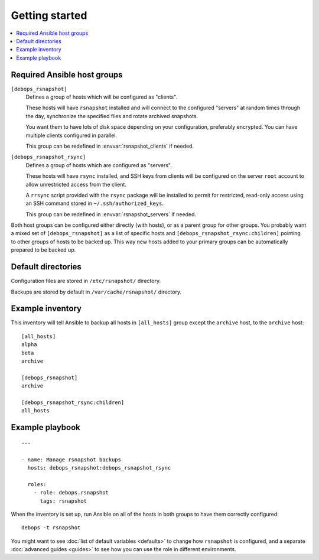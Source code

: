 Getting started
===============

.. contents::
   :local:

Required Ansible host groups
----------------------------

``[debops_rsnapshot]``
  Defines a group of hosts which will be configured as "clients".

  These hosts will have ``rsnapshot`` installed and will connect to the configured
  "servers" at random times through the day, synchronize the specified files
  and rotate archived snapshots.

  You want them to have lots of disk space depending on your configuration,
  preferably encrypted. You can have multiple clients configured in parallel.

  This group can be redefined in :envvar:`rsnapshot_clients` if needed.


``[debops_rsnapshot_rsync]``
  Defines a group of hosts which are configured as "servers".

  These hosts will have ``rsync`` installed, and SSH keys from clients will be
  configured on the server ``root`` account to allow unrestricted access from
  the client.

  A ``rrsync`` script provided with the ``rsync`` package will be installed to
  permit for restricted, read-only access using an SSH command stored in
  ``~/.ssh/authorized_keys``.

  This group can be redefined in :envvar:`rsnapshot_servers` if needed.


Both host groups can be configured either directly (with hosts), or as a parent
group for other groups. You probably want a mixed set of ``[debops_rsnapshot]``
as a list of specific hosts and ``[debops_rsnapshot_rsync:children]`` pointing
to other groups of hosts to be backed up. This way new hosts added to your
primary groups can be automatically prepared to be backed up.


Default directories
-------------------

Configuration files are stored in ``/etc/rsnapshot/`` directory.

Backups are stored by default in ``/var/cache/rsnapshot/`` directory.


Example inventory
-----------------

This inventory will tell Ansible to backup all hosts in ``[all_hosts]`` group
except the ``archive`` host, to the ``archive`` host::

    [all_hosts]
    alpha
    beta
    archive

    [debops_rsnapshot]
    archive

    [debops_rsnapshot_rsync:children]
    all_hosts

Example playbook
----------------

::

    ---

    - name: Manage rsnapshot backups
      hosts: debops_rsnapshot:debops_rsnapshot_rsync

      roles:
        - role: debops.rsnapshot
          tags: rsnapshot

When the inventory is set up, run Ansible on all of the hosts in both groups to
have them correctly configured::

    debops -t rsnapshot

You might want to see :doc:`list of default variables <defaults>` to change how
``rsnapshot`` is configured, and a separate :doc:`advanced guides <guides>` to
see how you can use the role in different environments.


